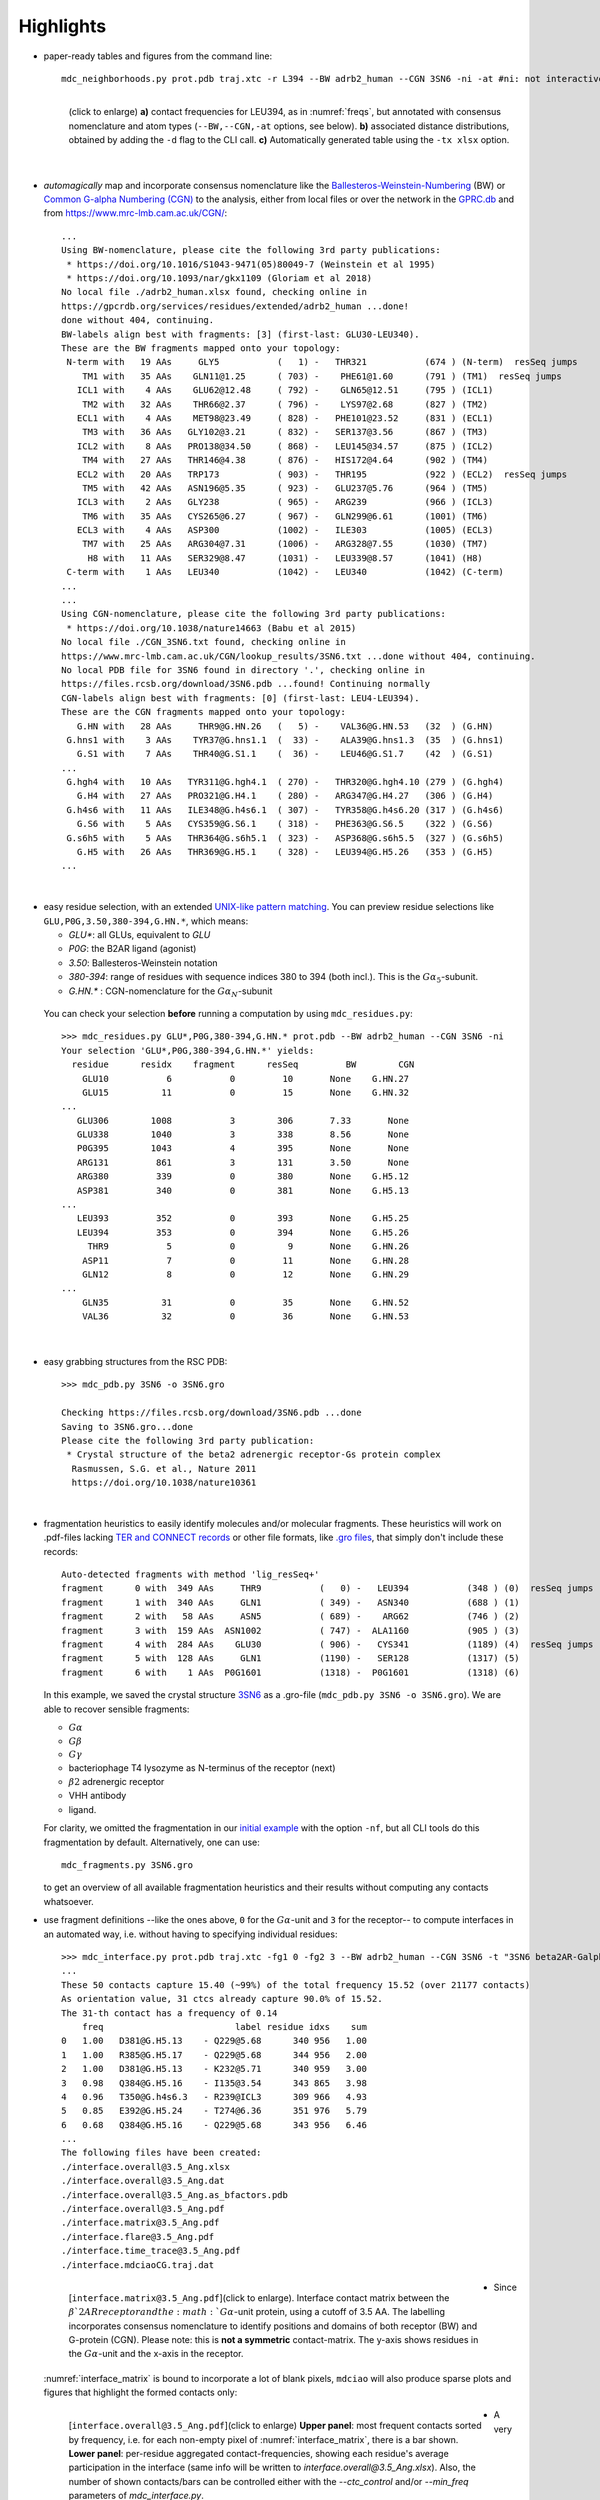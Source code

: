 .. https://stackoverflow.com/a/31332035 for forcing paragraph braks after figure captions
.. |nbspc| unicode:: U+00A0 .. non-breaking space


Highlights
----------

.. _`initial example`:
* paper-ready tables and figures from the command line::

   mdc_neighborhoods.py prot.pdb traj.xtc -r L394 --BW adrb2_human --CGN 3SN6 -ni -at #ni: not interactive, at: show atom-types

  .. figure:: imgs/bars_and_PDF.png
      :scale: 40%
      :align: left
      :name: highlights_1

      (click to enlarge) **a)** contact frequencies for LEU394, as in :numref:`freqs`, but annotated with consensus nomenclature and atom types (``--BW,--CGN,-at`` options, see below). **b)** associated distance distributions, obtained by adding the ``-d`` flag to the CLI call. **c)** Automatically generated table using the ``-tx xlsx`` option.

  |nbspc|
.. _consensus_HL:

* *automagically* map and incorporate consensus nomenclature like the `Ballesteros-Weinstein-Numbering <https://www.sciencedirect.com/science/article/pii/S1043947105800497>`_ (BW) or `Common G-alpha Numbering (CGN) <https://www.mrc-lmb.cam.ac.uk/CGN/faq.html>`_  to the analysis, either from local files or over the network in the `GPRC.db <https://gpcrdb.org/>`_ and from `<https://www.mrc-lmb.cam.ac.uk/CGN/>`_::

   ...
   Using BW-nomenclature, please cite the following 3rd party publications:
    * https://doi.org/10.1016/S1043-9471(05)80049-7 (Weinstein et al 1995)
    * https://doi.org/10.1093/nar/gkx1109 (Gloriam et al 2018)
   No local file ./adrb2_human.xlsx found, checking online in
   https://gpcrdb.org/services/residues/extended/adrb2_human ...done!
   done without 404, continuing.
   BW-labels align best with fragments: [3] (first-last: GLU30-LEU340).
   These are the BW fragments mapped onto your topology:
    N-term with   19 AAs     GLY5           (   1) -   THR321           (674 ) (N-term)  resSeq jumps
       TM1 with   35 AAs    GLN11@1.25      ( 703) -    PHE61@1.60      (791 ) (TM1)  resSeq jumps
      ICL1 with    4 AAs    GLU62@12.48     ( 792) -    GLN65@12.51     (795 ) (ICL1)
       TM2 with   32 AAs    THR66@2.37      ( 796) -    LYS97@2.68      (827 ) (TM2)
      ECL1 with    4 AAs    MET98@23.49     ( 828) -   PHE101@23.52     (831 ) (ECL1)
       TM3 with   36 AAs   GLY102@3.21      ( 832) -   SER137@3.56      (867 ) (TM3)
      ICL2 with    8 AAs   PRO138@34.50     ( 868) -   LEU145@34.57     (875 ) (ICL2)
       TM4 with   27 AAs   THR146@4.38      ( 876) -   HIS172@4.64      (902 ) (TM4)
      ECL2 with   20 AAs   TRP173           ( 903) -   THR195           (922 ) (ECL2)  resSeq jumps
       TM5 with   42 AAs   ASN196@5.35      ( 923) -   GLU237@5.76      (964 ) (TM5)
      ICL3 with    2 AAs   GLY238           ( 965) -   ARG239           (966 ) (ICL3)
       TM6 with   35 AAs   CYS265@6.27      ( 967) -   GLN299@6.61      (1001) (TM6)
      ECL3 with    4 AAs   ASP300           (1002) -   ILE303           (1005) (ECL3)
       TM7 with   25 AAs   ARG304@7.31      (1006) -   ARG328@7.55      (1030) (TM7)
        H8 with   11 AAs   SER329@8.47      (1031) -   LEU339@8.57      (1041) (H8)
    C-term with    1 AAs   LEU340           (1042) -   LEU340           (1042) (C-term)
   ...
   ...
   Using CGN-nomenclature, please cite the following 3rd party publications:
    * https://doi.org/10.1038/nature14663 (Babu et al 2015)
   No local file ./CGN_3SN6.txt found, checking online in
   https://www.mrc-lmb.cam.ac.uk/CGN/lookup_results/3SN6.txt ...done without 404, continuing.
   No local PDB file for 3SN6 found in directory '.', checking online in
   https://files.rcsb.org/download/3SN6.pdb ...found! Continuing normally
   CGN-labels align best with fragments: [0] (first-last: LEU4-LEU394).
   These are the CGN fragments mapped onto your topology:
      G.HN with   28 AAs     THR9@G.HN.26   (   5) -    VAL36@G.HN.53   (32  ) (G.HN)
    G.hns1 with    3 AAs    TYR37@G.hns1.1  (  33) -    ALA39@G.hns1.3  (35  ) (G.hns1)
      G.S1 with    7 AAs    THR40@G.S1.1    (  36) -    LEU46@G.S1.7    (42  ) (G.S1)
   ...
    G.hgh4 with   10 AAs   TYR311@G.hgh4.1  ( 270) -   THR320@G.hgh4.10 (279 ) (G.hgh4)
      G.H4 with   27 AAs   PRO321@G.H4.1    ( 280) -   ARG347@G.H4.27   (306 ) (G.H4)
    G.h4s6 with   11 AAs   ILE348@G.h4s6.1  ( 307) -   TYR358@G.h4s6.20 (317 ) (G.h4s6)
      G.S6 with    5 AAs   CYS359@G.S6.1    ( 318) -   PHE363@G.S6.5    (322 ) (G.S6)
    G.s6h5 with    5 AAs   THR364@G.s6h5.1  ( 323) -   ASP368@G.s6h5.5  (327 ) (G.s6h5)
      G.H5 with   26 AAs   THR369@G.H5.1    ( 328) -   LEU394@G.H5.26   (353 ) (G.H5)
   ...

  |nbspc|
.. _residues_HL:

* easy residue selection, with an extended `UNIX-like pattern matching <https://docs.python.org/3/library/fnmatch.html>`_. You can preview residue selections like ``GLU,P0G,3.50,380-394,G.HN.*``, which means:

  - *GLU**: all GLUs, equivalent to *GLU*
  - *P0G*: the B2AR ligand (agonist)
  - *3.50*: Ballesteros-Weinstein notation
  - *380-394*: range of residues with sequence indices 380 to 394 (both incl.). This is the :math:`G\alpha_5`-subunit.
  - *G.HN.** : CGN-nomenclature for the :math:`G\alpha_N`-subunit
 You can check your selection **before** running a computation by using ``mdc_residues.py``::

  >>> mdc_residues.py GLU*,P0G,380-394,G.HN.* prot.pdb --BW adrb2_human --CGN 3SN6 -ni
  Your selection 'GLU*,P0G,380-394,G.HN.*' yields:
    residue      residx    fragment      resSeq         BW        CGN
      GLU10           6           0         10       None    G.HN.27
      GLU15          11           0         15       None    G.HN.32
  ...
     GLU306        1008           3        306       7.33       None
     GLU338        1040           3        338       8.56       None
     P0G395        1043           4        395       None       None
     ARG131         861           3        131       3.50       None
     ARG380         339           0        380       None    G.H5.12
     ASP381         340           0        381       None    G.H5.13
  ...
     LEU393         352           0        393       None    G.H5.25
     LEU394         353           0        394       None    G.H5.26
       THR9           5           0          9       None    G.HN.26
      ASP11           7           0         11       None    G.HN.28
      GLN12           8           0         12       None    G.HN.29
  ...
      GLN35          31           0         35       None    G.HN.52
      VAL36          32           0         36       None    G.HN.53


 |nbspc|
.. _pdb_HL:

* easy grabbing structures from the RSC PDB::

   >>> mdc_pdb.py 3SN6 -o 3SN6.gro

   Checking https://files.rcsb.org/download/3SN6.pdb ...done
   Saving to 3SN6.gro...done
   Please cite the following 3rd party publication:
    * Crystal structure of the beta2 adrenergic receptor-Gs protein complex
     Rasmussen, S.G. et al., Nature 2011
     https://doi.org/10.1038/nature10361

  |nbspc|
.. _fragmentation_HL:

* fragmentation heuristics to easily identify molecules and/or molecular fragments. These heuristics will work on .pdf-files lacking `TER and CONNECT records <http://www.wwpdb .org/documentation/file-format-content/format33/v3.3.html>`_ or other file formats, like `.gro files <http://manual.gromacs.org/documentation/2020/reference-manual/file-formats.html#gro>`_, that simply don't include these records::

   Auto-detected fragments with method 'lig_resSeq+'
   fragment      0 with  349 AAs     THR9           (   0) -   LEU394           (348 ) (0)  resSeq jumps
   fragment      1 with  340 AAs     GLN1           ( 349) -   ASN340           (688 ) (1)
   fragment      2 with   58 AAs     ASN5           ( 689) -    ARG62           (746 ) (2)
   fragment      3 with  159 AAs  ASN1002           ( 747) -  ALA1160           (905 ) (3)
   fragment      4 with  284 AAs    GLU30           ( 906) -   CYS341           (1189) (4)  resSeq jumps
   fragment      5 with  128 AAs     GLN1           (1190) -   SER128           (1317) (5)
   fragment      6 with    1 AAs  P0G1601           (1318) -  P0G1601           (1318) (6)

  In this example, we saved the crystal structure `3SN6 <https://www.rcsb.org/structure/3SN6>`_ as a .gro-file (``mdc_pdb.py 3SN6 -o 3SN6.gro``). We are able to recover sensible fragments:

  * :math:`G\alpha`
  * :math:`G\beta`
  * :math:`G\gamma`
  * bacteriophage T4 lysozyme as N-terminus of the receptor (next)
  * :math:`\beta 2` adrenergic receptor
  * VHH antibody
  * ligand.

  For clarity, we omitted the fragmentation in our `initial example`_ with the option ``-nf``, but all CLI tools do this fragmentation by default. Alternatively, one can use::

   mdc_fragments.py 3SN6.gro

  to get an overview of all available fragmentation heuristics and their results without computing any contacts whatsoever.

.. _`mdc_interface.py example`:

* use fragment definitions --like the ones above, ``0`` for the :math:`G\alpha`-unit and ``3`` for the receptor-- to compute interfaces in an automated way, i.e. without having to specifying individual residues::

   >>> mdc_interface.py prot.pdb traj.xtc -fg1 0 -fg2 3 --BW adrb2_human --CGN 3SN6 -t "3SN6 beta2AR-Galpha interface" -ni
   ...
   These 50 contacts capture 15.40 (~99%) of the total frequency 15.52 (over 21177 contacts)
   As orientation value, 31 ctcs already capture 90.0% of 15.52.
   The 31-th contact has a frequency of 0.14
       freq                         label residue idxs    sum
   0   1.00   D381@G.H5.13    - Q229@5.68      340 956   1.00
   1   1.00   R385@G.H5.17    - Q229@5.68      344 956   2.00
   2   1.00   D381@G.H5.13    - K232@5.71      340 959   3.00
   3   0.98   Q384@G.H5.16    - I135@3.54      343 865   3.98
   4   0.96   T350@G.h4s6.3   - R239@ICL3      309 966   4.93
   5   0.85   E392@G.H5.24    - T274@6.36      351 976   5.79
   6   0.68   Q384@G.H5.16    - Q229@5.68      343 956   6.46
   ...
   The following files have been created:
   ./interface.overall@3.5_Ang.xlsx
   ./interface.overall@3.5_Ang.dat
   ./interface.overall@3.5_Ang.as_bfactors.pdb
   ./interface.overall@3.5_Ang.pdf
   ./interface.matrix@3.5_Ang.pdf
   ./interface.flare@3.5_Ang.pdf
   ./interface.time_trace@3.5_Ang.pdf
   ./interface.mdciaoCG.traj.dat

 .. figure:: imgs/interface.matrix@3.5_Ang.Fig.4.png
      :scale: 25%
      :align: left
      :name: interface_matrix

      [``interface.matrix@3.5_Ang.pdf``](click to enlarge). Interface contact matrix between the :math:`\beta`2AR receptor and the :math:`G\alpha`-unit protein, using a cutoff of 3.5 AA. The labelling incorporates consensus nomenclature to identify positions and domains of both receptor (BW) and G-protein (CGN). Please note: this is **not a symmetric** contact-matrix. The y-axis shows residues in the :math:`G\alpha`-unit and the x-axis in the receptor.

* Since :numref:`interface_matrix` is bound to incorporate a lot of blank pixels, ``mdciao`` will also produce sparse plots and figures that highlight the formed contacts only:

 .. figure:: imgs/interface.overall@3.5_Ang.Fig.5.png
      :scale: 15%
      :align: left
      :name: interface_bars


      [``interface.overall@3.5_Ang.pdf``](click to enlarge) **Upper panel**: most frequent contacts sorted by frequency, i.e. for each non-empty pixel of :numref:`interface_matrix`, there is a bar shown. **Lower panel**: per-residue aggregated contact-frequencies, showing each residue's average participation in the interface (same info will be written to `interface.overall@3.5_Ang.xlsx`). Also, the number of shown contacts/bars can be controlled either with the `--ctc_control` and/or `--min_freq` parameters of `mdc_interface.py`.

* A very convenient way to incorporate the molecular topology into the visualization of contact frequencies are the so-called `FlarePlots <https://github.com/GPCRviz/flareplot>`_ (cool live-demo `here <https://gpcrviz.github.io/flareplot/>`_). These show the molecular topology (residues, fragments) on a circle with curves connecting the residues for which a given frequency has been computed. The `mdc_interface.py example`_ above will also generate a flareplot:

 .. figure:: imgs/interface.flare@3.5_Ang.small.png
      :scale: 70%
      :align: left
      :name: fig_flare

      [``interface.flare@3.5_Ang.pdf``](click to enlarge) FlarePlot of the frequencies shown in the figures :numref:`interface_matrix` and :numref:`interface_bars`. Residues are shown as dots on a circumference, split into fragments following any available labelling (BW or CGN) information. The contact frequencies are represented as lines connecting these dots/residues, with the line-opacity proportional to the frequencie's value. The secondary stucture of each residue is also included as color-coded letters: H(elix), B(eta), C(oil). We can clearly see the :math:`G\alpha_5`-subunit in contact with the receptor's TM3, ICL2, and TM5-ICL3-TM6 regions. Note that this plot is always produced as .pdf to be able to zoom into it as much as needed.

* Similar to how the flareplot (:numref:`fig_flare`) is mapping contact-frequencies (:numref:`interface_bars`, upper panel) onto the molecular topology, the next figure maps the **lower** panel :numref:`interface_bars` on the molecular geometry. It simply puts the values shown there in the `temperature factor <http://www.wwpdb.org/documentation/file-format-content/format33/sect9.html#ATOM>`_  of a pdb file, representing the calculated interface as a *heatmap*, which can be visualized in VMD using the `Beta coloring <https://www.ks.uiuc.edu/Research/vmd/vmd-1.7.1/ug/node74.html>`_.

 .. figure:: imgs/interface_BRG.png
      :scale: 70%
      :align: left

      [``interface.overall@3.5_Ang.as_bfactors.pdb``](click to enlarge) 3D visualization of the interface as heatmap (blue-green-red) using `VMD <https://www.ks.uiuc.edu/Research/vmd/>`_. We clearly see the regions noted in :numref:`fig_flare` (TM5-ICL3-TM6 and :math:`G\alpha_5`-subunit) in particular the **residues** of :numref:`interface_bars` (lower panel) light up. Please note that for the homepage-banner (red-blue heatmap), the ``signed_colors`` argument has been used when calling the :obj:`mdciao.flare.freqs2flare` method of the API. At the moment this is not possible just by using ``mdc_interface.py``, sorry!

 You can use this snippet to generate a VMD `visualiazation state` file, ``view_mdciao_interface.vmd`` to view the heatmap::

   echo 'mol new ./interface.overall@3.5_Ang.as_bfactors.pdb
         mol modstyle 0 0 NewCartoon
         mol modcolor 0 0 Beta
         color scale method BGR ' > view_mdciao_interface.vmd
   vmd -e view_mdciao_interface.vmd


 ``view_mdciao_interface.vmd`` will work with any ``*.as_bfactors.pdb`` file that ``mdciao`` generates. For our example, you can also paste this viewpoint into your VMD console and generate a view equivalent to the above picture (results may vary with other files)::

   molinfo top set {center_matrix rotate_matrix scale_matrix global_matrix} {{{1 0 0 -66.7954} {0 1 0 -66.6322} {0 0 1 -45.2629} {0 0 0 1}} {{-0.688392 0.720507 0.0835694 0} {-0.0925729 0.0269995 -0.995339 0} {-0.719405 -0.692919 0.0481138 0} {0 0 0 1}} {{0.0348044 0 0 0} {0 0.0348044 0 0} {0 0 0.0348044 0} {0 0 0 1}} {{1 0 0 0.15} {0 1 0 0.12} {0 0 1 0} {0 0 0 1}}}


* A different approach is to look **only** for a particular set of pre-defined contacts. Simply writing this set into a human readable `JSON <https://www.json.org/>`_ file will allow `mdc_sites.py` to compute and present these (and only these) contacts, as in the example file `tip.json`::


   >>> echo '
   >>> {"name":"interface small",
   >>> "pairs": {"AAresSeq": [
   >>>         "L394-K270",
   >>>         "D381-Q229",
   >>>         "Q384-Q229",
   >>>         "R385-Q229",
   >>>         "D381-K232",
   >>>         "Q384-I135"
   >>>         ]}}' > tip.json

  One added bonus is that the same .json files can be used file across different setups as long as the specified residues are present.

  The command::

   >>> mdc_sites.py prot.pdb traj.xtc --site tip.json -at -nf -sa #sa: short AA-names
   ...
   The following files have been created:
   ./sites.overall@3.5_Ang.pdf
   ...

  generates the following figure (tables are generated but not shown). The option ``-at`` (``--atomtypes``) generates the patterns ("hatching") of the bars. They indicate what atom types (sidechain or backbone) are responsible for the contact:

 .. figure:: imgs/sites.overall@3.5_Ang.Fig.6.png
      :scale: 50%
      :align: left
      :name: sites_freq

      [``sites.overall@3.5_Ang.pdf``](click to enlarge) Contact frequencies of the residue pairs specified in the file `tip.json`, shown with the contact type indicated by the stripes on the bars. Use e.g. the `3D-visualisation <http://proteinformatics.charite.de/html/mdsrvdev.html?load=file://_Guille/gs-b2ar.ngl>`_ to check how "L394-K270" switches between SC-SC and SC-BB.

 |nbspc|
.. _comparison_HL:

* compare contact frequencies coming from different calculations, to detect and show contact changes across different systems. For example, to look for the effect of different ligands, mutations, pH-values etc. In this case, we compare the neighborhood of R131 (3.50 on the receptor) between our MD simulations and the crystal structure straight from the PDB. First, we grab the file on the fly with ``mdc_pdb.py``::

   >>> mdc_pdb.py 3SN6
   Checking https://files.rcsb.org/download/3SN6.pdb ...done
   Saving to 3SN6.pdb...done
   Please cite the following 3rd party publication:
    * Crystal structure of the beta2 adrenergic receptor-Gs protein complex
      Rasmussen, S.G. et al., Nature 2011
      https://doi.org/10.1038/nature10361

  Now we use ``mdc_neighborhoods.py`` on it::

   >>> mdc_neighborhoods.py 3SN6.pdb 3SN6.pdb -r R131 -o 3SN6 -co 4 -nf -o 3SN6.X
   ...
   #idx   freq      contact       fragments     res_idxs      ctc_idx  Sum
   1:     1.00   ARG131-TYR391       0-0        1007-345        14     1.00
   2:     1.00   ARG131-TYR326       0-0        1007-1174      111     2.00
   3:     1.00   ARG131-ILE278       0-0        1007-1126       97     3.00
   These 3 contacts capture 3.00 (~100%) of the total frequency 3.00 (over 120 contacts)
   ...
   The following files have been created:
   ...
   ./3SN6.X.ARG131@4.0_Ang.dat

  Now we use ``mdc_neighborhoods.py`` on our data::

   >>> mdc_neighborhoods.py prot.pdb traj.xtc -r R131 -co 4 -nf -o 3SN6.MD
   ...
   #idx   freq      contact       fragments     res_idxs      ctc_idx  Sum
   1:     0.87   ARG131-TYR391       0-0         861-350        12     0.87
   2:     0.69   ARG131-TYR326       0-0         861-1028      104     1.55
   3:     0.44   ARG131-TYR219       0-0         861-946        70     1.99
   4:     0.12   ARG131-ILE278       0-0         861-980        92     2.11
   These 4 contacts capture 2.11 (~99%) of the total frequency 2.11 (over 115 contacts)
   ...
   The following files have been created:
   ...
   ./3SN6.MD.ARG131@4.0_Ang.dat

 Please note that we have omitted most of the terminal output, and that we have used the option ``-o`` to label output-files differently: ``3SN6.X`` and ``3SN6.MD``. Now we compare both these outputs::

   >>> mdc_compare.py 3SN6.X.ARG131@4.0_Ang.dat 3SN6.MD.ARG131@4.0_Ang.dat -k Xray,MD -t "3SN6 cutoff 4AA" -a R131
   These interactions are not shared:
   Y219
   Their cumulative ctc freq is 0.44.
   Created files
   freq_comparison.pdf
   freq_comparison.xlsx


 .. figure:: imgs/freq_comparison.png
      :scale: 50%
      :align: left
      :name: comparisonfig

      [``freq_comparison.pdf``]Neighborhood comparison for R131 between our MD simulations and the original 3SN6 crystal structure. We can see how the neighborhood *relaxes* and changes.  Some close residues, in particular I278, move further than 4 Ang away from R131. Analogously, we see how Y219 also enters the neighborhood. You can see these residues highlighted in the `3D visualization`_. We have used a custom title and custom keys for clarity of the figure (options ``-t`` and ``-k``). Also, since all contact labels share the 'R131'  label, we can remove it with the ``-a`` (anchor residue).

